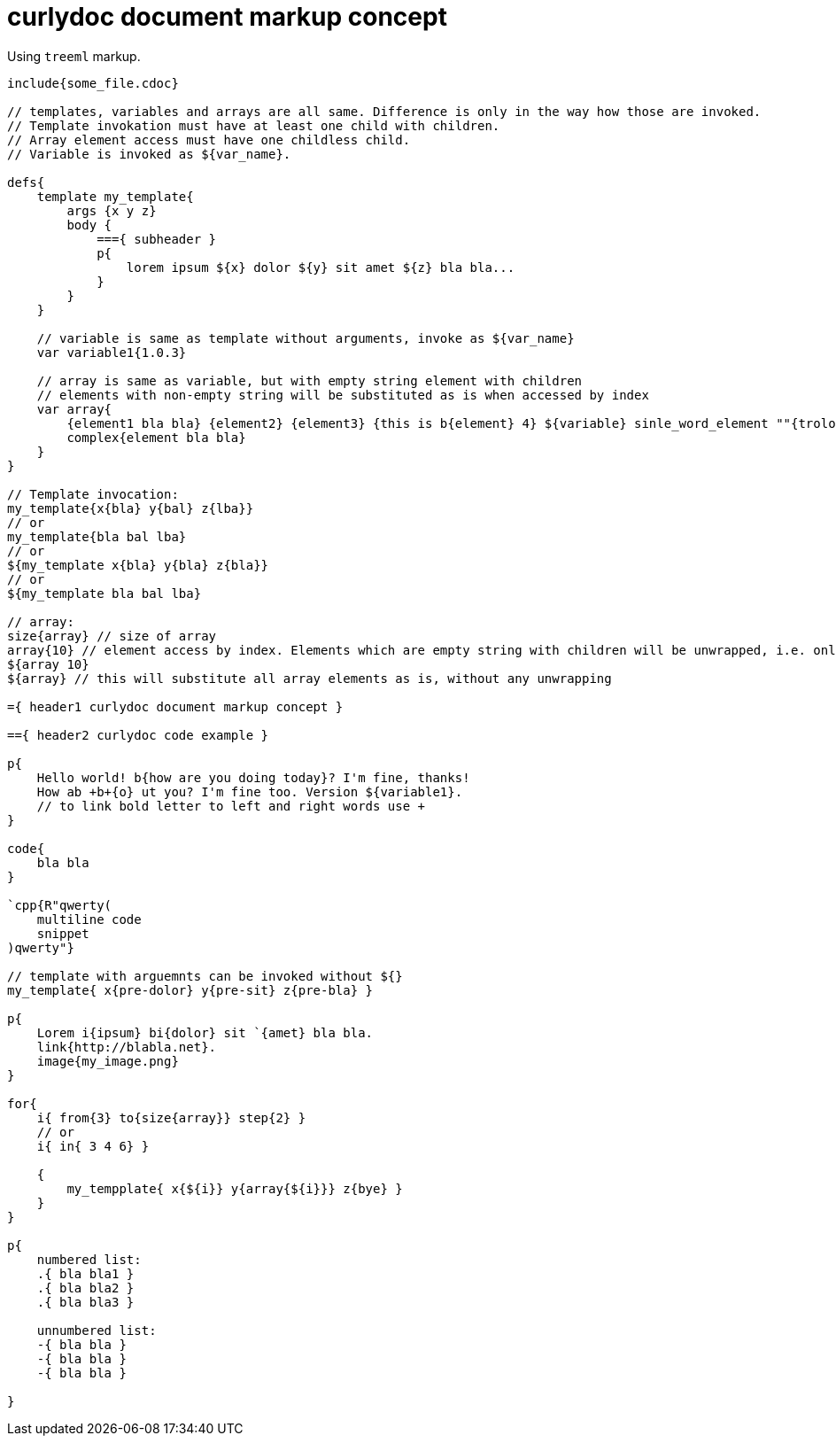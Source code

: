 = curlydoc document markup concept

Using `treeml` markup.

....
include{some_file.cdoc}

// templates, variables and arrays are all same. Difference is only in the way how those are invoked.
// Template invokation must have at least one child with children.
// Array element access must have one childless child.
// Variable is invoked as ${var_name}.

defs{
    template my_template{
        args {x y z}
        body {
            ==={ subheader }
            p{
                lorem ipsum ${x} dolor ${y} sit amet ${z} bla bla...
            }
        }
    }

    // variable is same as template without arguments, invoke as ${var_name}
    var variable1{1.0.3}

    // array is same as variable, but with empty string element with children
    // elements with non-empty string will be substituted as is when accessed by index
    var array{
        {element1 bla bla} {element2} {element3} {this is b{element} 4} ${variable} sinle_word_element ""{trololo trololo}
        complex{element bla bla}
    }
}

// Template invocation:
my_template{x{bla} y{bal} z{lba}}
// or
my_template{bla bal lba}
// or
${my_template x{bla} y{bla} z{bla}}
// or
${my_template bla bal lba}

// array:
size{array} // size of array
array{10} // element access by index. Elements which are empty string with children will be unwrapped, i.e. only children will be substituted
${array 10}
${array} // this will substitute all array elements as is, without any unwrapping

={ header1 curlydoc document markup concept }

=={ header2 curlydoc code example }

p{
    Hello world! b{how are you doing today}? I'm fine, thanks!
    How ab +b+{o} ut you? I'm fine too. Version ${variable1}.
    // to link bold letter to left and right words use +
}

code{
    bla bla
}

`cpp{R"qwerty(
    multiline code
    snippet
)qwerty"}

// template with arguemnts can be invoked without ${}
my_template{ x{pre-dolor} y{pre-sit} z{pre-bla} }

p{
    Lorem i{ipsum} bi{dolor} sit `{amet} bla bla.
    link{http://blabla.net}.
    image{my_image.png}
}

for{
    i{ from{3} to{size{array}} step{2} }
    // or
    i{ in{ 3 4 6} }

    {
        my_tempplate{ x{${i}} y{array{${i}}} z{bye} }
    }
}

p{
    numbered list:
    .{ bla bla1 }
    .{ bla bla2 }
    .{ bla bla3 }

    unnumbered list:
    -{ bla bla }
    -{ bla bla }
    -{ bla bla }

}

....
